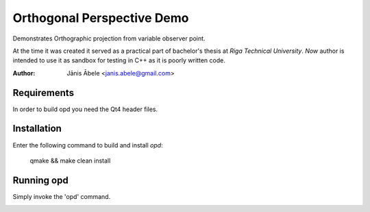 Orthogonal Perspective Demo
===========================
Demonstrates Orthographic projection from variable observer point.

At the time it was created it served as a practical part of bachelor's thesis at
`Riga Technical University`. *Now* author is intended to use it as sandbox for
testing in C++ as it is poorly written code.

:Author: Jānis Ābele <janis.abele@gmail.com>

Requirements
------------
In order to build opd you need the Qt4 header files.

Installation
------------
Enter the following command to build and install `opd`:

    qmake && make clean install

Running opd
-----------
Simply invoke the 'opd' command.

.. image:: screenshot.png
